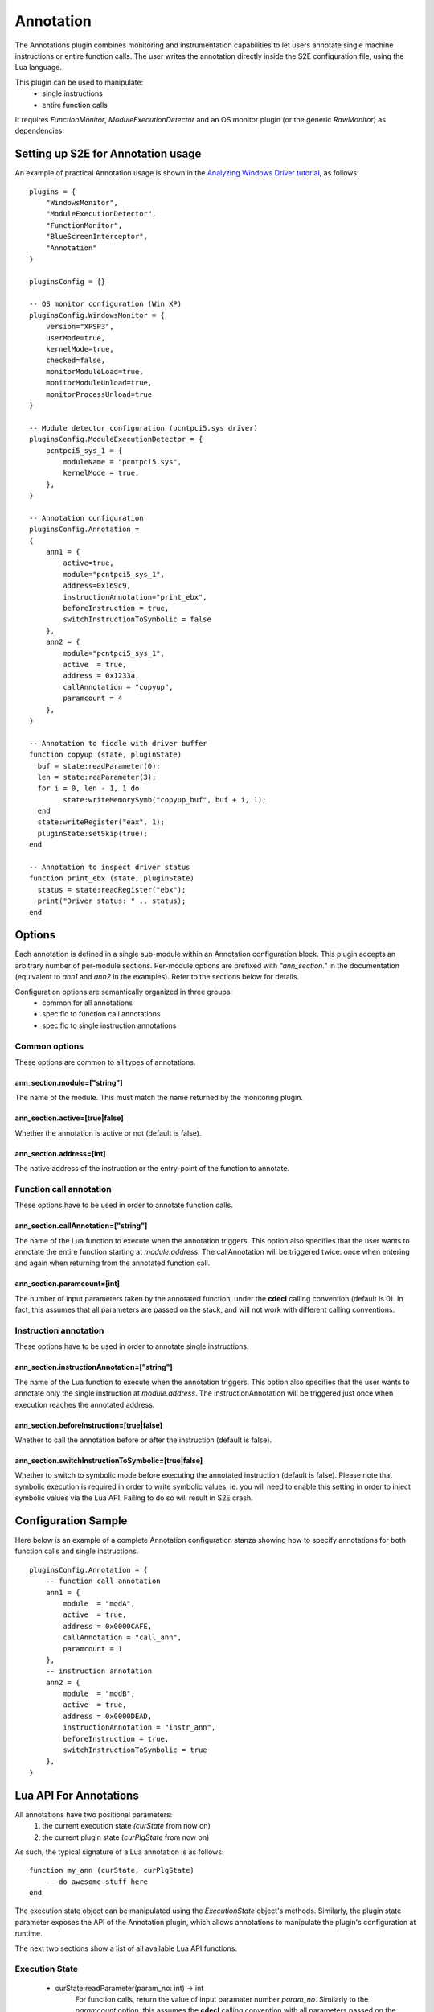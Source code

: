 =======================
Annotation
=======================

The Annotations plugin combines monitoring and instrumentation capabilities to
let users annotate single machine instructions or entire function calls. The
user writes the annotation directly inside the S2E configuration file, using the Lua
language.

This plugin can be used to manipulate:
    - single instructions
    - entire function calls

It requires *FunctionMonitor*, *ModuleExecutionDetector* and an OS monitor plugin
(or the generic *RawMonitor*) as dependencies.

Setting up S2E for Annotation usage
------------------------------------

An example of practical Annotation usage is shown in the `Analyzing Windows Driver tutorial <../Windows/DriverTutorial.html>`_, as follows:

::

	plugins = {
	    "WindowsMonitor",
	    "ModuleExecutionDetector",
	    "FunctionMonitor",
	    "BlueScreenInterceptor",
	    "Annotation"
	}

	pluginsConfig = {}

	-- OS monitor configuration (Win XP)
	pluginsConfig.WindowsMonitor = {
	    version="XPSP3",
	    userMode=true,
	    kernelMode=true,
	    checked=false,
	    monitorModuleLoad=true,
	    monitorModuleUnload=true,
	    monitorProcessUnload=true
	}

	-- Module detector configuration (pcntpci5.sys driver)
	pluginsConfig.ModuleExecutionDetector = {
	    pcntpci5_sys_1 = {
	        moduleName = "pcntpci5.sys",
	        kernelMode = true,
	    },
	}

	-- Annotation configuration
	pluginsConfig.Annotation =
	{
	    ann1 = {
	        active=true,
	        module="pcntpci5_sys_1",
	        address=0x169c9,
	        instructionAnnotation="print_ebx",
	        beforeInstruction = true,
	        switchInstructionToSymbolic = false
	    },
	    ann2 = {
	        module="pcntpci5_sys_1",
	        active  = true,
	        address = 0x1233a,
	        callAnnotation = "copyup",
	        paramcount = 4
	    },
	}

	-- Annotation to fiddle with driver buffer
	function copyup (state, pluginState)
	  buf = state:readParameter(0);
	  len = state:reaParameter(3);
	  for i = 0, len - 1, 1 do
	        state:writeMemorySymb("copyup_buf", buf + i, 1);
	  end
	  state:writeRegister("eax", 1);
	  pluginState:setSkip(true);
	end

	-- Annotation to inspect driver status
	function print_ebx (state, pluginState)
	  status = state:readRegister("ebx");
	  print("Driver status: " .. status);
	end


Options
-------

Each annotation is defined in a single sub-module within an Annotation configuration block.
This plugin accepts an arbitrary number of per-module sections.
Per-module options are prefixed with *"ann_section."* in the documentation (equivalent to
*ann1* and *ann2* in the examples). Refer to the sections below for details.

Configuration options are semantically organized in three groups:
    - common for all annotations
    - specific to function call annotations
    - specific to single instruction annotations


Common options
''''''''''''''''''''''''''''''

These options are common to all types of annotations.

ann_section.module=["string"]
~~~~~~~~~~~~~~~~~~~~~~~~~~~~~~
The name of the module. This must match the name returned by the monitoring plugin.

ann_section.active=[true|false]
~~~~~~~~~~~~~~~~~~~~~~~~~~~~~~~~
Whether the annotation is active or not (default is false).

ann_section.address=[int]
~~~~~~~~~~~~~~~~~~~~~~~~~~~~~~
The native address of the instruction or the entry-point of the function to annotate.

Function call annotation
''''''''''''''''''''''''''''''

These options have to be used in order to annotate function calls.

ann_section.callAnnotation=["string"]
~~~~~~~~~~~~~~~~~~~~~~~~~~~~~~~~~~~~~~~~~
The name of the Lua function to execute when the annotation triggers.
This option also specifies that the user wants to annotate the entire function
starting at *module.address*.
The callAnnotation will be triggered twice: once when entering and again when
returning from the annotated function call.

ann_section.paramcount=[int]
~~~~~~~~~~~~~~~~~~~~~~~~~~~~~~
The number of input parameters taken by the annotated function, under the **cdecl**
calling convention (default is 0). In fact, this assumes that all parameters are
passed on the stack, and will not work with different calling conventions.

Instruction annotation
''''''''''''''''''''''''''''''

These options have to be used in order to annotate single instructions.

ann_section.instructionAnnotation=["string"]
~~~~~~~~~~~~~~~~~~~~~~~~~~~~~~~~~~~~~~~~~~~~~~~~
The name of the Lua function to execute when the annotation triggers.
This option also specifies that the user wants to annotate only the single instruction
at *module.address*.
The instructionAnnotation will be triggered just once when execution reaches the
annotated address.

ann_section.beforeInstruction=[true|false]
~~~~~~~~~~~~~~~~~~~~~~~~~~~~~~~~~~~~~~~~~~~~~~
Whether to call the annotation before or after the instruction (default is false).

ann_section.switchInstructionToSymbolic=[true|false]
~~~~~~~~~~~~~~~~~~~~~~~~~~~~~~~~~~~~~~~~~~~~~~~~~~~~~~~~
Whether to switch to symbolic mode before executing the annotated instruction (default is false).
Please note that symbolic execution is required in order to write symbolic values, ie. you will
need to enable this setting in order to inject symbolic values via the Lua API. Failing to do
so will result in S2E crash.

Configuration Sample
--------------------

Here below is an example of a complete Annotation configuration stanza showing how to specify
annotations for both function calls and single instructions.

::

    pluginsConfig.Annotation = {
        -- function call annotation
        ann1 = {
            module  = "modA",
            active  = true,
            address = 0x0000CAFE,
            callAnnotation = "call_ann",
            paramcount = 1
        },
        -- instruction annotation
        ann2 = {
            module  = "modB",
            active  = true,
            address = 0x0000DEAD,
            instructionAnnotation = "instr_ann",
            beforeInstruction = true,
            switchInstructionToSymbolic = true
        },
    }


Lua API For Annotations
-----------------------

All annotations have two positional parameters:
    1. the current execution state *(curState* from now on)
    2. the current plugin state (*curPlgState* from now on)

As such, the typical signature of a Lua annotation is as follows:

::

    function my_ann (curState, curPlgState)
        -- do awesome stuff here
    end


The execution state object can be manipulated using the *ExecutionState*
object's methods. Similarly, the plugin state parameter exposes the API of the
Annotation plugin, which allows annotations to manipulate the plugin's configuration
at runtime.

The next two sections show a list of all available Lua API functions.

Execution State
'''''''''''''''

    - curState:readParameter(param_no: int) -> int
	For function calls, return the value of input paramater number *param_no*.
	Similarly to the *paramcount* option, this assumes the **cdecl** calling convention
	with all parameters passed on the stack.

    - curState:writeParameter(param_no: int, p_value: int)
	For function calls, change the value of input paramater number *param_no*
	(of size *p_size*) to *p_value*.
	Similarly to the *paramcount* option, this assumes the **cdecl** calling convention
	with all parameters passed on the stack.

    - curState:readMemory(virtual_address: int, mem_size: int) -> int
	Read *mem_size* bytes from memory, starting at address *virtual_address*.
	The upper bound for *mem_size* is fixed by target architecture word size.

    - curState:writeMemory(virtual_address: int, mem_size: int, mem_value: int)
	Write *mem_size* bytes to memory, using content of *mem_value*, starting at address *virtual_address*.
	The upper bound for *mem_size* is fixed by target architecture word size.

    - curState:writeMemorySymb("sym_label": string, virtual_address: int, mem_size: int, [lower_bound: int, upper_bound: int])
	Write a symbolic value of size *mem_size* starting at address *virtual_address*.
	Additional constraints can be specified with the optional parameters,
	restricting symbolic values to the [*lower_bound* , *upper_bound*] range.
	*sym_label* is a mnemonic label used to track the symbolic value.
	Please note that the execution state must be in symbolic mode for this to
	work, ie. if you are annotating a single instruction you should take
	care of setting *switchInstructionToSymbolic=true*.
	Failing to do so will likely result in S2E crash.

    - curState:readRegister("reg_name": string) -> int
	Return the content of register *reg_name*.

    - curState:writeRegister("reg_name": string, "reg_value": int)
	Write value *reg_value* to register *reg_name*.

    - curState:writeRegisterSymb("reg_name": string, "sym_label": string)
	Write a symbolic value into register *reg_name*.
	*sym_label* is a mnemonic label used to track the symbolic value.
	Please note that the execution state must be in symbolic mode for this to
	work, ie. if you are annotating a single instruction you should take
	care of setting *switchInstructionToSymbolic=true*.
	Failing to do so will likely result in S2E crash.

    - curState:isSpeculative() -> bool
	Return whether the current state is executing in speculative mode, ie.
	it has been generated due to pre-forking in concolic mode. Such
	states could be actually discarded at a later point, if the solver
	finds them to be unreachable; for more details check the
	`Concolic Execution <../Howtos/Concolic.html>`_ documentation.

Current Plugin State
''''''''''''''''''''

    - curPlgState:isCall() -> bool
	For function call annotations, whether the annotation has been triggered on a function call.
	Always return *false* for single instruction annotations.

    - curPlgState:isReturn() -> bool
	For function call annotations, whether the annotation has been triggered on function return.
	Always return *false* for single instruction annotations.

    - curPlgState:setValue("key": string, value: int)
	Store the (*key*, *value*) item in the plugin state internal key-value storage.

    - curPlgState:getValue("key": string)
	Retrieve the value corresponding to the index *key* from the plugin state internal key-value storage.

    - curPlgState:setKill(skip: bool)
	Set the internal *isKill* flag. This will cause the current S2E state to be
	terminated after the annotation returns.

    - curPlgState:setSkip(skip: bool)
	Set the internal *isSkip* flag. For function call annotations, this will cause the current
	function to be skipped.

    - curPlgState:activateRule("ann_name": string, active: bool) -> bool
	Activate or deactivate the *ann_name* annotation. Return *true* on normal execution, *false* on errors (eg. no annotations found with such name).

    - curPlgState:exit()
	Abort S2E execution.



Lua Annotation Sample
-----------------------

Here below is an example of a complete Lua annotation showing how manipulate a function call
to inspect arguments and registers status, keeping track of values and injecting
symbolic contents.

::

	-- Annotation to fiddle with a function
	function call_ann (curState, curPlgState)
	  if plg:isCall() then
	    -- Inspect relevant input on function call
	    arg0 = state:readParameter(0)
	    eax = state:readRegister("eax")
	    print ("Calling function with with arg0=" .. arg0)
	    curPlgState:setValue("eax", eax)
	  elseif plg:isReturn() then
	    -- Compare EAX values
	    orig_eax = curPlgState::getValue("eax")
	    new_eax = state:readRegister("eax")
	    print ("Old EAX=" .. orig_eax .. ", new EAX=" .. new_eax)
	    -- Inject a symbolic value on return into EAX
	    state:writeRegisterSymb("eax", "sym_eax")
	  end
	end
